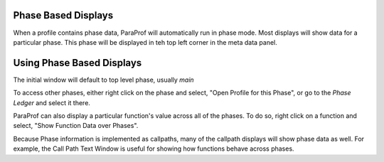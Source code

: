 Phase Based Displays
====================

When a profile contains phase data, ParaProf will automatically run in
phase mode. Most displays will show data for a particular phase. This
phase will be displayed in teh top left corner in the meta data panel.

Using Phase Based Displays
==========================

The initial window will default to top level phase, usually *main*

|Initial Phase Display|

To access other phases, either right click on the phase and select,
"Open Profile for this Phase", or go to the *Phase Ledger* and select it
there.

|Phase Ledger|

ParaProf can also display a particular function's value across all of
the phases. To do so, right click on a function and select, "Show
Function Data over Phases".

|Function Data over Phases|

Because Phase information is implemented as callpaths, many of the
callpath displays will show phase data as well. For example, the Call
Path Text Window is useful for showing how functions behave across
phases.

.. |Initial Phase Display| image:: phase_main.gif
.. |Phase Ledger| image:: phase_ledger.gif
.. |Function Data over Phases| image:: phase_function.gif
